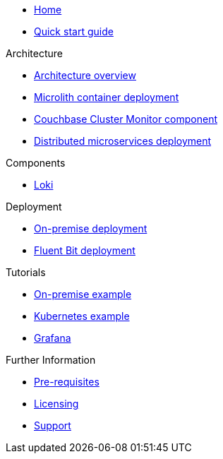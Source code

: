 * xref:index.adoc[Home]
* xref:quickstart.adoc[Quick start guide]

ifdef::env-packaged[]

.Configuration
* link:/promwebform.html[Add Cluster^]
* link:/prometheus/alerts/[Prometheus Alerts^]
* link:/prometheus/rules/[Prometheus Rules^]
* link:/prometheus/targets/[Prometheus Targets^]

.Tooling
* link:/alertmanager/[Alert Manager^]
* link:/grafana/[Grafana^]
* link:/prometheus/[Prometheus^]

endif::env-packaged[]

.Architecture
* xref:architecture.adoc[Architecture overview]
* xref:deployment-microlith.adoc[Microlith container deployment]
* xref:cluster-monitor.adoc[Couchbase Cluster Monitor component]
* xref:deployment-distributed.adoc[Distributed microservices deployment]

.Components
* xref:component-loki.adoc[Loki]

.Deployment
* xref:deployment-onpremise.adoc[On-premise deployment]
* xref:deployment-fluentbit.adoc[Fluent Bit deployment]

.Tutorials
* xref:tutorial-onpremise.adoc[On-premise example]
* xref:tutorial-kubernetes.adoc[Kubernetes example]
* xref:grafana.adoc[Grafana]

.Further Information
* xref:prerequisite-and-setup.adoc[Pre-requisites]
* xref:licensing.adoc[Licensing]
* xref:support.adoc[Support]
